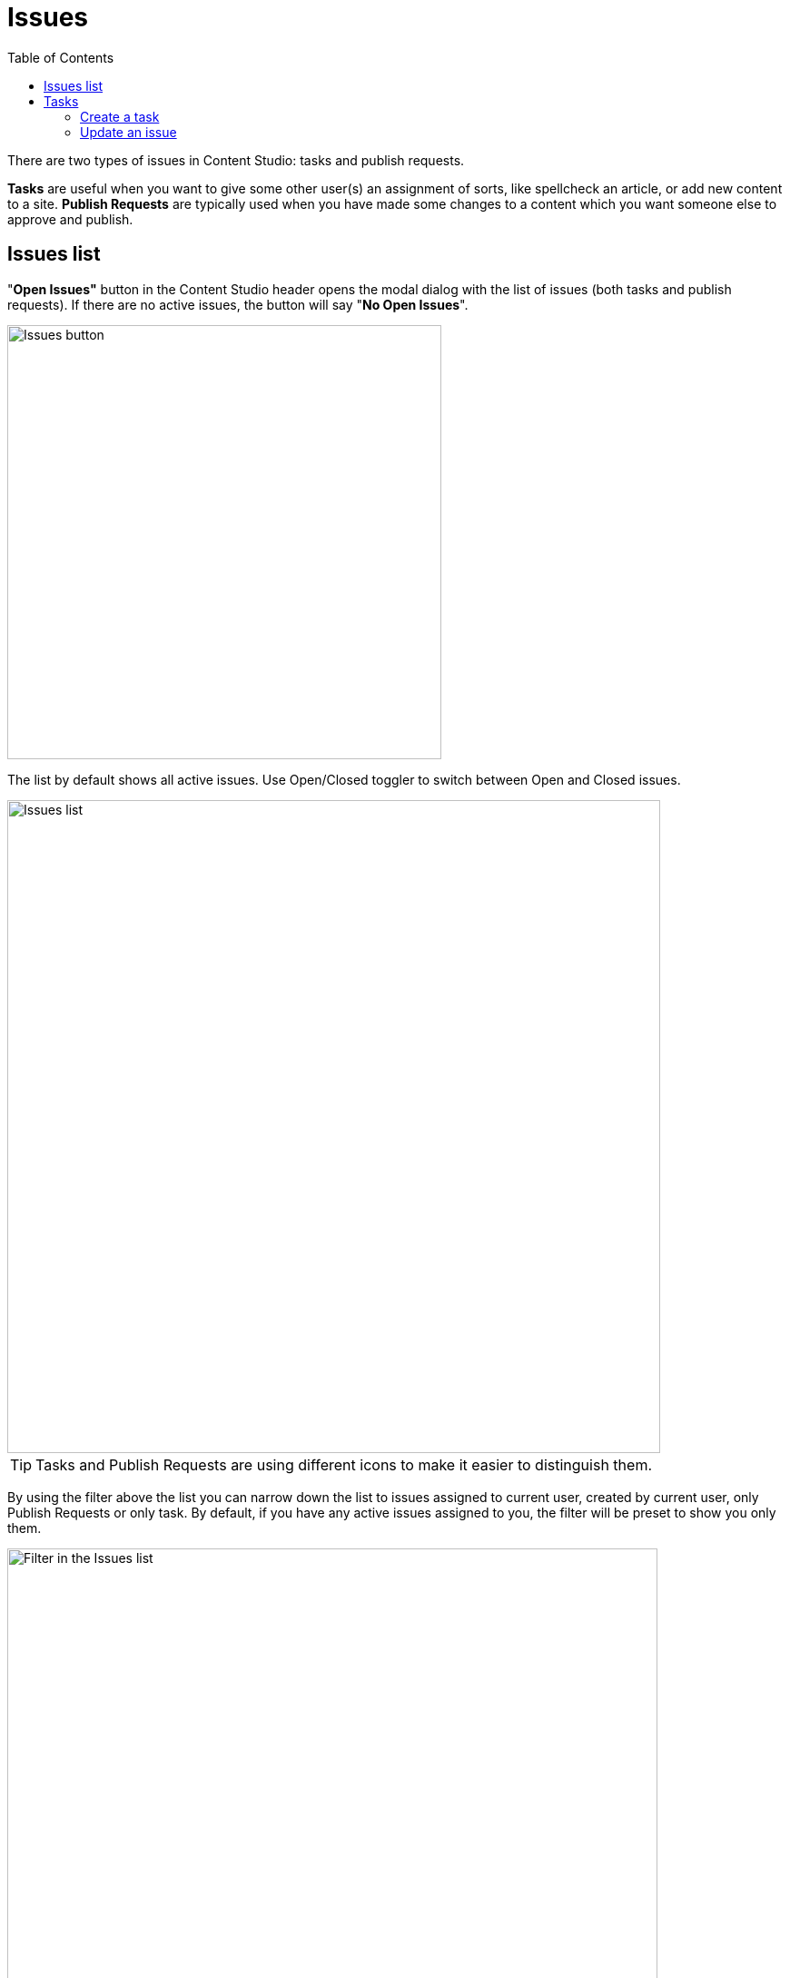 = Issues
:toc: right
:imagesdir: issues/images

There are two types of issues in Content Studio: tasks and publish requests.

*Tasks* are useful when you want to give some other user(s) an assignment of sorts, like spellcheck an article, or add new content to a site.
*Publish Requests* are typically used when you have made some changes to a content which you want someone else to approve and publish.

== Issues list

"*Open Issues"* button in the Content Studio header opens the modal dialog with the list of issues (both tasks and publish requests).
If there are no active issues, the button will say "*No Open Issues*".

image::issues-header.png[Issues button, 478]

The list by default shows all active issues. Use Open/Closed toggler to switch between Open and Closed issues.

image::issues-list.png[Issues list, 719]

TIP: Tasks and Publish Requests are using different icons to make it easier to distinguish them.

By using the filter above the list you can narrow down the list to issues assigned to current user, created by current user,
only Publish Requests or only task. By default, if you have any active issues assigned to you, the filter will be preset to show you only them.

image::issues-list-filter.png[Filter in the Issues list, 716]

To create a new task, click the <<#_create-a-task,`New Task…`>> button.

Clicking on an issue from the list will open the <<#_update-an-issue,issue details dialog>>.

== Tasks

=== Create a task

To create a new task, click "Create Task..." button in the Content Studio toolbar.

image::create-task-1.png[Create Task, 372]

If some content items are selected in the Content grid, you can expand the toolbar menu and select either "Create Task..." or "Request Publishing...".
In this case selected items will be automatically added to a new issue you are about to create.

image::create-task-2.png[Create Task, 372]

You can assign multiple users to work on an issue, using the *Assignees* selector, but you can't assign yourself.

To add specific content to an issue, click on the `Add items` button. The *Items* selector will appear. 

image::dialog-issue-1.png[New task, 708]

You can read about creating a new Publishing Request in a dedicated <<workflow#publish_request,workflow section>>.

=== Update an issue

To modify an issue, click on it in the <<#_issues-list,*Issue list*>> dialog. It will open the dialog with three tabs.

Click the title to edit it, then click anywhere outside of the text field to save the changes.

Under the title you will see the status of the current issue. It can be `Open` or `Close`. Click this button to change the issue status.
Altenatively, you can use `Close Task` button (for an active issue) or `Reopen Task` (for a closed issue).

image::dialog-issue-edit-1.png[Issue title and comments, 714]

==== Comments

The first tab shows comments on the current issue. Comments can be added by clicking the `Comment` button.

TIP: When you are in the comment field, "Close Task" button changes to "Comment & Close Task" to comment and close with one click.

To *edit* or *delete* a comment, click on the *kebab* icon to the right of the comment, that will show the menu with those two options.
The number next to the tab title shows the total number of comments.

==== Items

On the second tab, you can update the list of content items in this issue.
There can be multiple items or no content at all.
Child/dependent items of the selected content can be toggled by clicking on the tree icon next to the content item.

If you are inside a *task* and click the `Publish...` button, you will be taken to the Publishing Wizard where you can publish items immediately
or schedule publishing.
For a _Publish Request_ you can publish items or schedule publish directly from this dialog.

The number next to the tab title shows the total number of content items inside the issue.

image::dialog-issue-edit-2.png[Issue content, 700]

==== Assignees

On the third tab, assignees can be added and removed from this issue. The number next to the tab title shows the total number of assignees. 

image::dialog-issue-edit-3.png[Issue assignees, 700]
